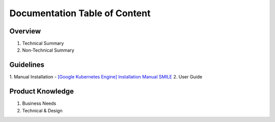 Documentation Table of Content
=====

.. _installation:

Overview
------------

1. Technical Summary
2. Non-Technical Summary

Guidelines
----------------

1. Manual Installation
- `[Google Kubernetes Engine] Installation Manual SMILE <https://docs.google.com/document/d/1dKxWuo63Lb0rZZ1MBMQQTc834hXWKfTTffBJXJxu5sg/edit?usp=sharing>`_
2. User Guide

Product Knowledge
----------------

1. Business Needs
2. Technical & Design
